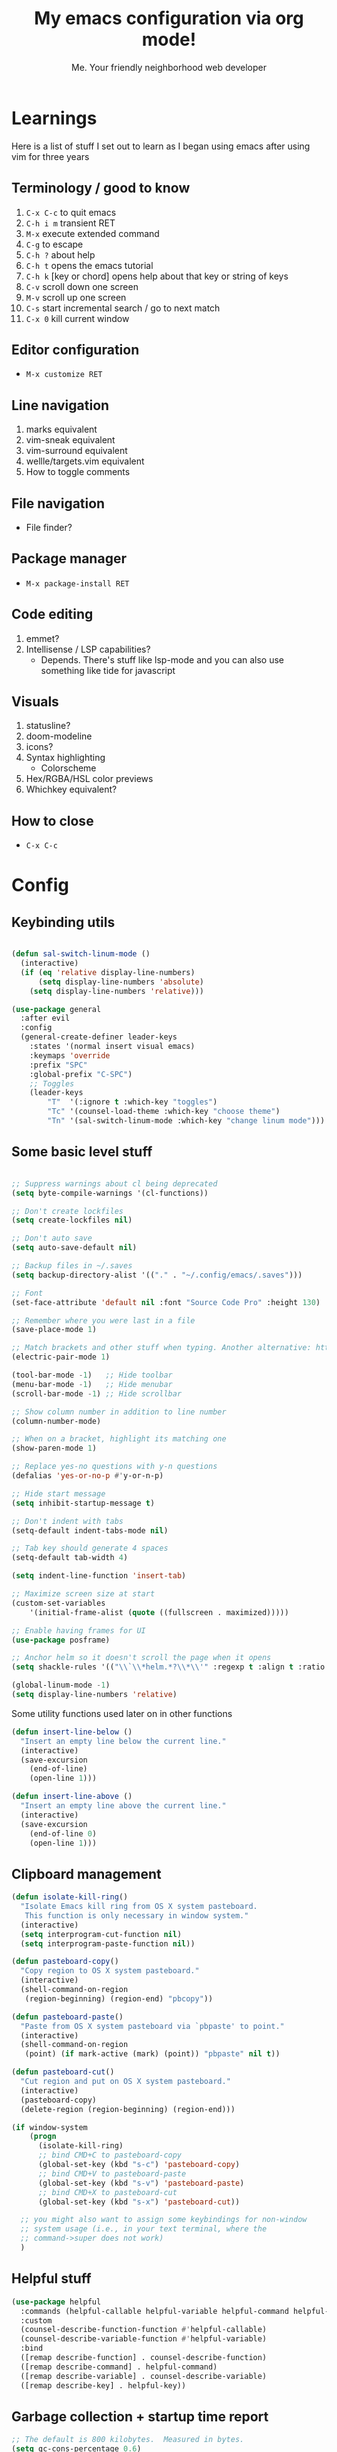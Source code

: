 #+title: My emacs configuration via org mode!
#+author: Me. Your friendly neighborhood web developer

* Learnings
Here is a list of stuff I set out to learn as I began using emacs
after using vim for three years

** Terminology / good to know
1) ~C-x C-c~ to quit emacs
2) ~C-h i m~ transient RET
3) ~M-x~ execute extended command
4) ~C-g~ to escape
5) ~C-h ?~ about help
6) ~C-h t~ opens the emacs tutorial
7) ~C-h k~ [key or chord] opens help about that key or string of keys
8) ~C-v~ scroll down one screen
9) ~M-v~ scroll up one screen
10) ~C-s~ start incremental search / go to next match
11) ~C-x 0~ kill current window

** Editor configuration
- ~M-x customize RET~

** Line navigation
1) marks equivalent
2) vim-sneak equivalent
3) vim-surround equivalent
4) wellle/targets.vim equivalent
5) How to toggle comments

** File navigation
- File finder?

** Package manager
- ~M-x package-install RET~

** Code editing
1) emmet?
2) Intellisense / LSP capabilities?
   - Depends. There's stuff like lsp-mode and you can also use something like tide for javascript

** Visuals
1) statusline?
2) doom-modeline
3) icons?
4) Syntax highlighting
   * Colorscheme
5) Hex/RGBA/HSL color previews
6) Whichkey equivalent?

** How to close
- ~C-x C-c~


* Config
** Keybinding utils

#+begin_src emacs-lisp

  (defun sal-switch-linum-mode ()
    (interactive)
    (if (eq 'relative display-line-numbers)
        (setq display-line-numbers 'absolute)
      (setq display-line-numbers 'relative)))

  (use-package general
    :after evil
    :config
    (general-create-definer leader-keys
      :states '(normal insert visual emacs)
      :keymaps 'override
      :prefix "SPC"
      :global-prefix "C-SPC")
      ;; Toggles
      (leader-keys
          "T"  '(:ignore t :which-key "toggles")
          "Tc" '(counsel-load-theme :which-key "choose theme")
          "Tn" '(sal-switch-linum-mode :which-key "change linum mode")))

#+end_src
** Some basic level stuff

#+begin_src emacs-lisp

  ;; Suppress warnings about cl being deprecated
  (setq byte-compile-warnings '(cl-functions))

  ;; Don't create lockfiles
  (setq create-lockfiles nil)

  ;; Don't auto save
  (setq auto-save-default nil)

  ;; Backup files in ~/.saves
  (setq backup-directory-alist '(("." . "~/.config/emacs/.saves")))

  ;; Font
  (set-face-attribute 'default nil :font "Source Code Pro" :height 130)

  ;; Remember where you were last in a file
  (save-place-mode 1)

  ;; Match brackets and other stuff when typing. Another alternative: https://github.com/Fuco1/smartparens
  (electric-pair-mode 1)

  (tool-bar-mode -1)   ;; Hide toolbar
  (menu-bar-mode -1)   ;; Hide menubar
  (scroll-bar-mode -1) ;; Hide scrollbar

  ;; Show column number in addition to line number
  (column-number-mode)

  ;; When on a bracket, highlight its matching one
  (show-paren-mode 1)

  ;; Replace yes-no questions with y-n questions
  (defalias 'yes-or-no-p #'y-or-n-p)

  ;; Hide start message
  (setq inhibit-startup-message t)

  ;; Don't indent with tabs
  (setq-default indent-tabs-mode nil)

  ;; Tab key should generate 4 spaces
  (setq-default tab-width 4)

  (setq indent-line-function 'insert-tab)

  ;; Maximize screen size at start
  (custom-set-variables
      '(initial-frame-alist (quote ((fullscreen . maximized)))))

  ;; Enable having frames for UI
  (use-package posframe)

  ;; Anchor helm so it doesn't scroll the page when it opens
  (setq shackle-rules '(("\\`\\*helm.*?\\*\\'" :regexp t :align t :ratio 0.4)))

  (global-linum-mode -1)
  (setq display-line-numbers 'relative)

#+end_src

Some utility functions used later on in other functions

#+begin_src emacs-lisp
  (defun insert-line-below ()
    "Insert an empty line below the current line."
    (interactive)
    (save-excursion
      (end-of-line)
      (open-line 1)))

  (defun insert-line-above ()
    "Insert an empty line above the current line."
    (interactive)
    (save-excursion
      (end-of-line 0)
      (open-line 1)))
#+end_src
** Clipboard management
#+begin_src emacs-lisp
  (defun isolate-kill-ring()
    "Isolate Emacs kill ring from OS X system pasteboard.
     This function is only necessary in window system."
    (interactive)
    (setq interprogram-cut-function nil)
    (setq interprogram-paste-function nil))

  (defun pasteboard-copy()
    "Copy region to OS X system pasteboard."
    (interactive)
    (shell-command-on-region
     (region-beginning) (region-end) "pbcopy"))

  (defun pasteboard-paste()
    "Paste from OS X system pasteboard via `pbpaste' to point."
    (interactive)
    (shell-command-on-region
     (point) (if mark-active (mark) (point)) "pbpaste" nil t))

  (defun pasteboard-cut()
    "Cut region and put on OS X system pasteboard."
    (interactive)
    (pasteboard-copy)
    (delete-region (region-beginning) (region-end)))

  (if window-system
      (progn
        (isolate-kill-ring)
        ;; bind CMD+C to pasteboard-copy
        (global-set-key (kbd "s-c") 'pasteboard-copy)
        ;; bind CMD+V to pasteboard-paste
        (global-set-key (kbd "s-v") 'pasteboard-paste)
        ;; bind CMD+X to pasteboard-cut
        (global-set-key (kbd "s-x") 'pasteboard-cut))

    ;; you might also want to assign some keybindings for non-window
    ;; system usage (i.e., in your text terminal, where the
    ;; command->super does not work)
    )
#+end_src

** Helpful stuff
#+begin_src emacs-lisp
  (use-package helpful
    :commands (helpful-callable helpful-variable helpful-command helpful-key)
    :custom
    (counsel-describe-function-function #'helpful-callable)
    (counsel-describe-variable-function #'helpful-variable)
    :bind
    ([remap describe-function] . counsel-describe-function)
    ([remap describe-command] . helpful-command)
    ([remap describe-variable] . counsel-describe-variable)
    ([remap describe-key] . helpful-key))
#+end_src

** Garbage collection + startup time report
#+begin_src emacs-lisp
  ;; The default is 800 kilobytes.  Measured in bytes.
  (setq gc-cons-percentage 0.6)
  (setq gc-cons-threshold most-positive-fixnum)

  (defun display-startup-time ()
      "Display startup time."
      (message "Emacs loaded in %s with %d garbage collections."
              (format "%.2f seconds"
                      (float-time
                      (time-subtract after-init-time before-init-time)))
              gcs-done))

  (add-hook 'emacs-startup-hook #'display-startup-time)
#+end_src

** Whichkey for showing keybindings

#+begin_src emacs-lisp
(use-package which-key :config (which-key-mode))
#+end_src
** Org mode setup

#+begin_src emacs-lisp
  (defun efs/org-font-setup ()
    ;; Set faces for heading levels
    (dolist (face '((org-level-1 . 1.5)
                    (org-level-2 . 1.4)
                    (org-level-3 . 1.35)
                    (org-level-4 . 1.3)
                    (org-level-5 . 1.4)
                    (org-level-6 . 1.4)
                    (org-level-7 . 1.4)
                    (org-level-8 . 1.4)))
      (set-face-attribute (car face) nil :font "Source Code Pro" :weight 'regular :height (cdr face)))

    ;; Ensure that anything that should be fixed-pitch in Org files appears that way
    (set-face-attribute 'org-block nil    :family "Source Code Pro" :foreground nil :inherit 'fixed-pitch)
    (set-face-attribute 'org-table nil    :family "Source Code Pro" :inherit 'fixed-pitch)
    (set-face-attribute 'org-formula nil  :family "Source Code Pro" :inherit 'fixed-pitch)
    (set-face-attribute 'org-code nil     :family "Source Code Pro" :inherit '(shadow fixed-pitch))
    (set-face-attribute 'org-table nil    :family "Source Code Pro" :inherit '(shadow fixed-pitch))
    (set-face-attribute 'org-verbatim nil :family "Source Code Pro" :inherit '(shadow fixed-pitch))
    (set-face-attribute 'org-special-keyword nil :family "Source Code Pro" :inherit '(font-lock-comment-face fixed-pitch))
    (set-face-attribute 'org-meta-line nil :family "Source Code Pro" :inherit '(font-lock-comment-face fixed-pitch))
    (set-face-attribute 'org-checkbox nil :family "Source Code Pro" :inherit 'fixed-pitch)
    (set-face-attribute 'line-number nil :family "Source Code Pro" :inherit 'fixed-pitch)
    (set-face-attribute 'line-number-current-line nil :family "Source Code Pro" :inherit 'fixed-pitch))

  (defun sal/org-mode-setup ()
    "Org mode setup."
    (org-indent-mode)
    (auto-fill-mode)
    (visual-line-mode 1))

  (use-package org
    :hook (
           (org-mode . efs/org-font-setup)
           (org-mode . sal/org-mode-setup))
    :config
    (setq org-ellipsis " ▾"))
#+end_src
** Terminal buffer goodness

Sync up the path used with what's from my default shell .. I think

#+begin_src emacs-lisp
(use-package exec-path-from-shell)
(when (memq window-system '(mac ns x))
  (exec-path-from-shell-initialize))
#+end_src
** Flycheck syntax checker tool

#+begin_src emacs-lisp
  (use-package flycheck
    :config
    (add-hook 'after-init-hook #'global-flycheck-mode))

  (setq flycheck-javascript-eslint-executable "eslint_d")

  (use-package flycheck-posframe
    :after flycheck
    :config (add-hook 'flycheck-mode-hook #'flycheck-posframe-mode))

  (use-package flymake-flycheck
    :config
    (setq flymake-diagnostic-functions (flymake-flycheck-all-chained-diagnostic-functions)))

  ;; (use-package flymake-posframe
  ;;   :load-path "/Users/sal/dotfiles/emacs/external-packages/flymake-posframe/"
  ;;   :hook (flymake-mode . flymake-posframe-mode))

  ;; Disable jshint in favour of eslint
  (setq-default flycheck-disabled-checkers
                (append flycheck-disabled-checkers
                        '(javascript-jshint)))

  ;; use eslint with rjsx-mode for (j|t)sx? files
  (flycheck-add-mode 'javascript-eslint 'rjsx-mode)
  (flycheck-add-mode 'javascript-eslint 'typescript-mode)

  ;; customize flycheck temp file prefix
  (setq-default flycheck-temp-prefix ".flycheck")

  ;; disable json-jsonlist checking for json files
  (setq-default flycheck-disabled-checkers
                (append flycheck-disabled-checkers
                        '(json-jsonlist)))
#+end_src

** Web mode

For files with HTML

#+begin_src emacs-lisp
  (use-package web-mode)

  (use-package emmet-mode
    :hook ((css-mode . emmet-mode)
           (scss-mode . emmet-mode)
           (web-mode . emmet-mode)
           (rjsx-mode . (lambda ()
                          (emmet-mode)
                          (setq-local emmet-expand-jsx-className? t) ;; default nil
                          ))))
#+end_src

** Interactive interface for completion

#+begin_src emacs-lisp
  (use-package ivy
    :config
    (ivy-mode)
    (setq ivy-use-virtual-buffers t)
    (setq enable-recursive-minibuffers t)
    (setq ivy-initial-inputs-alist nil) ;; no regexp by default
    (setq ivy-re-builders-alist ;; configure regexp engine.
          '((t   . ivy--regex-ignore-order))) ;; allow input not in order
    :bind (("C-s" . swiper)
           :map ivy-minibuffer-map
           ("TAB" . ivy-alt-done)
           ("C-l" . ivy-alt-done)
           ("C-j" . ivy-next-line)
           ("C-k" . ivy-previous-line)
           :map ivy-switch-buffer-map
           ("C-k" . ivy-previous-line)
           ("C-l" . ivy-done)
           ("C-d" . ivy-switch-buffer-kill)
           :map ivy-reverse-i-search-map
           ("C-k" . ivy-previous-line)
           ("C-d" . ivy-reverse-i-search-kill)))

  (use-package all-the-icons-ivy
    :init (add-hook 'after-init-hook 'all-the-icons-ivy-setup))

  (use-package all-the-icons-ivy-rich
    :ensure t
    :init (all-the-icons-ivy-rich-mode 1))

  (use-package ivy-rich
    :after ivy
    :config
    (setq ivy-virtual-abbreviate 'abbreviate
          ivy-rich-path-style 'abbrev)
    (setcdr (assq t ivy-format-functions-alist) #'ivy-format-function-line)
    (ivy-rich-mode 1))

  (use-package ivy-prescient
    :after counsel
    :custom
    (ivy-prescient-enable-filtering nil)
    :config
    (prescient-persist-mode 1) ;; Remember sorting across sessions
    (ivy-prescient-mode 1))

  (use-package counsel
    :custom
    (counsel-switch-buffer-preview-virtual-buffers nil)
    :config
    (counsel-mode 1))
#+end_src

** Projectile: File finder

#+begin_src emacs-lisp
  (use-package projectile
    :diminish projectile-mode
    :custom ((projectile-completion-system 'ivy))
    :config
    (define-key projectile-mode-map (kbd "C-x p") 'projectile-command-map)
    (projectile-mode))

  (use-package counsel-projectile
    :after projectile
    :config (counsel-projectile-mode))

  (use-package ibuffer-projectile)
  (add-hook 'ibuffer-hook
      (lambda ()
        (ibuffer-projectile-set-filter-groups)))
#+end_src

** Sidebar project explorer

#+begin_src emacs-lisp
  (use-package neotree
    ;; :commands neotree-make-executor
    :config
    (setq neo-theme (if (display-graphic-p) 'icons 'arrow)
          neo-hide-cursor t
          neo-window-width 30
          projectile-switch-project-action 'neotree-projectile-action)
    :general
    (:states 'normal
             :keymaps 'neotree-mode-map
             "md" 'neotree-delete-node
             "ma" 'neotree-create-node
             "mm" 'neotree-rename-node
             "R" 'neotree-refresh
             "RET" 'neotree-enter
             "?" 'describe-mode
             "H" 'neotree-hidden-file-toggle
             "q" 'neotree-hide
             "u" 'neotree-select-up-node))
#+end_src

** Visual goodness
*** Line numbers + highlight current line
#+begin_src emacs-lisp
  (add-hook 'prog-mode-hook 'display-line-numbers-mode)

  (global-hl-line-mode 1) ;; Highlight the current line
  (set-face-background 'hl-line (face-attribute 'mode-line :background))
#+end_src
*** Theme: DOOM
The doom themes are pretty cool

#+begin_src emacs-lisp
  (use-package all-the-icons)

  (use-package doom-themes
    :config
    (defvar doom-themes-treemacs-theme "doom-colors")
    (load-theme 'doom-gruvbox t)
    (doom-themes-visual-bell-config))

  (use-package doom-modeline :init (doom-modeline-mode 1))
#+end_src
*** Show open buffers as tabs!
#+begin_src emacs-lisp
  (use-package centaur-tabs
    :demand
    :config
    (setq centaur-tabs-set-bar 'under
          x-underline-at-descent-line t
          centaur-tabs-set-icons t
          centaur-tabs-gray-out-icons 'buffer
          centaur-tabs-set-modified-marker t
          centaur-tabs-modified-marker "•")
    (centaur-tabs-headline-match)
    (centaur-tabs-group-by-projectile-project)
    (centaur-tabs-mode t))
#+end_src
** Dashboard for opening projects / bookmarks / MRU

#+begin_src emacs-lisp
(use-package dashboard
  :config
  (setq dashboard-set-heading-icons t
	;; dashboard-projects-switch-function 'projectile-switch-project
	dashboard-startup-banner 'logo
	dashboard-center-content nil
	dashboard-set-navigator t
        dashboard-set-file-icons t)
  (setq dashboard-items '((recents  . 10)
                        (bookmarks . 5)
                        (projects . 5)))
  (dashboard-setup-startup-hook))
#+end_src

** Preparation for evil mode

[[https://github.com/apchamberlain/undo-tree.el][Undo tree]] is for evil mode's `U` and `C-r` history

[[https://github.com/gregsexton/origami.el][Origami]] is for evil mode's folding capabilities

#+begin_src emacs-lisp
  (use-package undo-fu
    :config
    (global-undo-tree-mode -1))

  (use-package origami
    :config (global-origami-mode))

  (use-package drag-stuff
    :config
    (drag-stuff-mode t))
#+end_src

** EVIL mode ! >:)

#+begin_src emacs-lisp
  (use-package evil
    :init
    (setq evil-want-keybinding nil)
    (add-hook 'evil-local-mode-hook 'turn-on-undo-tree-mode)
    :custom
    (evil-want-C-u-scroll t)
    (evil-want-Y-yank-to-eol t)
    (evil-undo-system 'undo-fu)
    :config
    (evil-set-initial-state 'Custom-mode 'normal)
    (evil-set-initial-state 'dashboard-mode 'normal)
    (evil-mode 1))

  ;; Make sure evil bindings work in all emacs windows
  (setq evil-want-keybinding nil) ;; Evil collection requirement
  (use-package evil-collection
    :after evil
    :custom
    (evil-collection-want-unimpaired-p nil))
  (when (require 'evil-collection nil t)
    (evil-collection-init))

  (define-key evil-normal-state-map (kbd "u") 'undo-fu-only-undo)
  (define-key evil-normal-state-map (kbd "\C-r") 'undo-fu-only-redo)

  ;; mappings
  (define-key evil-normal-state-map (kbd "U") 'evil-redo)

  (define-key evil-normal-state-map (kbd "C-k") 'centaur-tabs-backward)
  (define-key evil-normal-state-map (kbd "C-j") 'centaur-tabs-forward)

  (define-key evil-normal-state-map (kbd "gm") 'evil-search-word-forward)

  (define-key evil-visual-state-map (kbd "J") 'drag-stuff-down)
  (define-key evil-visual-state-map (kbd "K") 'drag-stuff-up)

  (define-key evil-normal-state-map (kbd "gl") 'evil-end-of-line)

  (define-key evil-normal-state-map (kbd "[ b") 'centaur-tabs-backward)
  (define-key evil-normal-state-map (kbd "] b") 'centaur-tabs-forward)
  (define-key evil-normal-state-map (kbd "[ SPC") 'insert-line-above)
  (define-key evil-normal-state-map (kbd "] SPC") 'insert-line-below)
  (define-key evil-normal-state-map (kbd "C-n") 'next-error)
  (define-key evil-normal-state-map (kbd "C-p") 'previous-error)

  (define-key key-translation-map (kbd "ESC") (kbd "C-g"))

  (use-package evil-leader
    :config (global-evil-leader-mode))

  ;; Leader key
  (evil-leader/set-leader "SPC")

  (leader-keys "x" 'counsel-M-x)

  (leader-keys "qq" 'save-buffers-kill-terminal)

  (leader-keys
    "u" 'universal-argument)

  ;; Window
  (leader-keys
    "wq" 'delete-window
    "wo" 'other-window
    "wr" 'evil-window-rotate-upwards
    "w/" 'evil-window-vsplit
    "w-" 'evil-window-split
    "wh" 'evil-window-left
    "wj" 'evil-window-down
    "wk" 'evil-window-up
    "wl" 'evil-window-right
    ;; "wu" 'winner-undo
    ;; "wU" 'winner-redo
    )

  (evil-leader/set-key-for-mode
    'org-mode "es" 'org-edit-special)

  (leader-keys "eq" 'org-edit-src-exit)

  ;; Comments
  (leader-keys
    "cc" 'comment-line)
  (evil-leader/set-key-for-mode
    'evil-visual-state "cc" 'evilnc-comment-or-uncomment-lines)

  ;; Project
  (leader-keys
    "ps" 'centaur-tabs-switch-group
    "po" 'projectile-switch-project)

  ;; Search
  (leader-keys
    "sp" 'counsel-projectile-rg
    "sf" 'swiper)

  (defun show-file-name ()
    "Show the full path file name in the minibuffer."
    (interactive)
    (message (buffer-file-name))
    (kill-new (file-truename buffer-file-name)))

  ;; File
  (leader-keys
    "fe" 'neotree
    "fj" 'neotree-find
    "fr" 'rename-file
    "f5" 'load-file
    "fs" 'evil-write-all
    "fy" 'show-file-name
    "f.f" 'dired-jump
    "f.s" 'save-buffer)

  (use-package dired
    :ensure nil
    :commands (dired dired-jump)
    :bind (("C-x C-j" . dired-jump))
    :config
    (evil-collection-define-key 'normal 'dired-mode-map
      "h" 'dired-single-up-directory
      (kbd "RET" ) 'dired-single-buffer
      "l" 'dired-single-buffer
      ";" 'ibuffer
      ))

  (use-package dired-single
    :commands (dired dired-jump))

  (use-package all-the-icons-dired
    :hook (dired-mode . all-the-icons-dired-mode))

  (use-package dired-open
    :commands (dired dired-jump)
    :config
    ;; Doesn't work as expected!
    ;;(add-to-list 'dired-open-functions #'dired-open-xdg t)
    (setq dired-open-extensions '(("png" . "feh")
                                  ("mkv" . "mpv"))))

  ;; Buffer
  (leader-keys
    "h" 'help-command
    "bd" 'kill-this-buffer
    "," 'counsel-projectile-find-file
    ";" 'ibuffer
    "TAB" 'evil-switch-to-windows-last-buffer)

  (use-package evil-nerd-commenter)

  (use-package evil-surround :config (global-evil-surround-mode 1))

  (use-package evil-goggles
    :config
    (evil-goggles-mode)
    (setq evil-goggles-duration 0.500
          evil-goggles-blocking-duration 0.001
          evil-goggles-async-duration 0.900
          evil-goggles-enable-paste nil
          evil-goggles-enable-delete nil
          evil-goggles-enable-change nil
          evil-goggles-enable-indent nil
          evil-goggles-enable-join nil
          evil-goggles-enable-fill-and-move nil
          evil-goggles-enable-paste nil
          evil-goggles-enable-shift nil
          evil-goggles-enable-surround nil
          evil-goggles-enable-commentary nil
          evil-goggles-enable-nerd-commenter nil
          evil-goggles-enable-replace-with-register nil
          evil-goggles-enable-set-marker nil
          evil-goggles-enable-undo nil
          evil-goggles-enable-redo nil
          evil-goggles-enable-record-macro nil))
#+end_src

** Helpful post-evil stuff
   #+begin_src emacs-lisp

     (use-package hydra
       :defer t)

     (defhydra hydra-text-scale (:timeout 4)
       "scale text"
       ("j" text-scale-increase "in")
       ("k" text-scale-decrease "out")
       ("f" nil "finished" :exit t))

     (leader-keys
       "tf" '(hydra-text-scale/body :which-key "scale text"))

     (defhydra hydra-scroll-page (:timeout 4)
       "scroll the page"
       ("k" evil-scroll-up "up")
       ("j" evil-scroll-down "down")
       ("f" nil "finished" :exit t))

     (leader-keys
       "ts" '(hydra-scroll-page/body :which-key "scroll page"))
   #+end_src

** Avy: vim-sneak equivalent

Quickly navigate anywhere in the visible file with 2 character
filtering followed by RET to go there

#+begin_src emacs-lisp
  (use-package avy
      :custom
      (avy-all-windows nil))

  (evil-define-key 'normal 'global (kbd "s") 'avy-goto-char-2-below)
  (evil-define-key 'normal 'global (kbd "S") 'avy-goto-char-2-above)
  (evil-define-key 'visual 'global (kbd "s") 'avy-goto-char-2)

  (leader-keys
    "sw" 'avy-goto-word-0-below
    "Sw" 'avy-goto-word-0-above)
#+end_src

** Company: Auto-complete goodness

[[https://company-mode.github.io/][Company]] is a text completion framework for Emacs. The name stands for "complete anything". It uses pluggable back-ends and front-ends to retrieve and display completion candidates.

[[https://github.com/sebastiencs/company-box][Company box]] adds some cool icons

[[https://github.com/company-mode/company-quickhelp][Company quickhelp]] adds overlay documentation for the options company provides

#+begin_src emacs-lisp
  (use-package company
    :init
    (add-hook 'after-init-hook 'global-company-mode)
    :config
    (company-tng-mode)
    (setq company-idle-delay 0
          company-minimum-prefix-length 1
          company-selection-wrap-around t))

    (use-package company-box :hook (company-mode . company-box-mode))

    (use-package pos-tip)
    (use-package company-quickhelp :config (company-quickhelp-mode))

    (eval-after-load 'company
      '(define-key company-active-map (kbd "C-c h") #'company-quickhelp-manual-begin))

    ;; aligns annotation to the right hand side
    (setq company-tooltip-align-annotations t)
#+end_src

** Eglot for IDE LSP experience
#+begin_src emacs-lisp
  (use-package eglot)
#+end_src
** Javascript/Typescript setup

#+begin_src emacs-lisp
  (setq js2-mode-show-parse-errors nil)
  (setq js2-mode-show-strict-warnings nil)

  (use-package prettier-js
    :after (typescript-mode rjsx-mode flycheck)
    :hook
    ((typescript-mode rjsx-mode) . prettier-js-mode))

  (use-package eslintd-fix
    :hook
    ((typescript-mode rjsx-mode) . eslintd-fix-mode))
#+end_src

*** Support for .jsx?/.tsx? files

#+begin_src emacs-lisp
  (use-package rjsx-mode
    :mode ("\\.jsx?\\'$" . rjsx-mode)
    :mode ("\\.tsx\\'$" . rjsx-mode)
    :hook (rjsx-mode . eglot-ensure))

  (use-package typescript-mode
    :hook (typescript-mode . eglot-ensure))
#+end_src

** Python setup

If you open a file in a project that has a python virtual environment
made available to you, make use of it!

#+begin_src emacs-lisp
  (use-package python
    :delight "π "
    :bind (("M-[" . python-nav-backward-block)
           ("M-]" . python-nav-forward-block))
    :preface
    (defun python-remove-unused-imports()
      "Removes unused imports and unused variables with autoflake."
      (interactive)
      (if (executable-find "autoflake")
          (progn
            (shell-command (format "autoflake --remove-all-unused-imports -i %s"
                                   (shell-quote-argument (buffer-file-name))))
            (revert-buffer t t t))
        (warn "python-mode: Cannot find autoflake executable."))))

  (use-package pyvenv
    :after python)

  (use-package pipenv
    :hook (python-mode . pipenv-mode)
    :init
    (setq pipenv-projectile-after-switch-function #'pipenv-projectile-after-switch-extended))
#+end_src

** Magit - GIT

#+begin_src emacs-lisp
  (use-package magit
    :commands magit-status
    :config
    (setq magit-pull-or-fetch t)
    (define-key magit-mode-map "f" 'magit-pull)  ; was magit-fetch
    (define-key magit-mode-map "F" 'magit-fetch) ; was magit-pull
    :custom
    (magit-display-buffer-function #'magit-display-buffer-same-window-except-diff-v1))

  (leader-keys
    "gs" 'magit-status)

  (defun kill-magit-diff-buffer-in-current-repo (&rest _)
    "Delete the magit-diff buffer related to the current repo"
    (let ((magit-diff-buffer-in-current-repo
           (magit-mode-get-buffer 'magit-diff-mode)))
      (kill-buffer magit-diff-buffer-in-current-repo)))
  ;;
  ;; When 'C-c C-c' is pressed in the magit commit message buffer,
  ;; delete the magit-diff buffer related to the current repo.
  ;;
  (add-hook 'git-commit-setup-hook
            (lambda ()
              (add-hook 'with-editor-post-finish-hook
                        #'kill-magit-diff-buffer-in-current-repo
                        nil t))) ; the t is important
#+end_src

** Terminal mode
#+begin_src emacs-lisp
  (use-package vterm
    :commands vterm
    :config
    (setq vterm-max-scrollback 10000))

  (use-package multi-vterm
      :config
      (define-key vterm-mode-map [return]                      #'vterm-send-return)

      (setq vterm-keymap-exceptions nil)
      (evil-define-key 'insert vterm-mode-map (kbd "C-e")      #'vterm--self-insert)
      (evil-define-key 'insert vterm-mode-map (kbd "C-f")      #'vterm--self-insert)
      (evil-define-key 'insert vterm-mode-map (kbd "C-a")      #'vterm--self-insert)
      (evil-define-key 'insert vterm-mode-map (kbd "C-v")      #'vterm--self-insert)
      (evil-define-key 'insert vterm-mode-map (kbd "C-b")      #'vterm--self-insert)
      (evil-define-key 'insert vterm-mode-map (kbd "C-w")      #'vterm--self-insert)
      (evil-define-key 'insert vterm-mode-map (kbd "C-u")      #'vterm--self-insert)
      (evil-define-key 'insert vterm-mode-map (kbd "C-d")      #'vterm--self-insert)
      (evil-define-key 'insert vterm-mode-map (kbd "C-n")      #'vterm--self-insert)
      (evil-define-key 'insert vterm-mode-map (kbd "C-m")      #'vterm--self-insert)
      (evil-define-key 'insert vterm-mode-map (kbd "C-p")      #'vterm--self-insert)
      (evil-define-key 'insert vterm-mode-map (kbd "C-j")      #'vterm--self-insert)
      (evil-define-key 'insert vterm-mode-map (kbd "C-k")      #'vterm--self-insert)
      (evil-define-key 'insert vterm-mode-map (kbd "C-r")      #'vterm--self-insert)
      (evil-define-key 'insert vterm-mode-map (kbd "C-t")      #'vterm--self-insert)
      (evil-define-key 'insert vterm-mode-map (kbd "C-g")      #'vterm--self-insert)
      (evil-define-key 'insert vterm-mode-map (kbd "C-c")      #'vterm--self-insert)
      (evil-define-key 'insert vterm-mode-map (kbd "C-SPC")    #'vterm--self-insert)
      (evil-define-key 'normal vterm-mode-map (kbd "C-d")      #'vterm--self-insert)
      (evil-define-key 'normal vterm-mode-map (kbd ",c")       #'multi-vterm)
      (evil-define-key 'normal vterm-mode-map (kbd ",n")       #'multi-vterm-next)
      (evil-define-key 'normal vterm-mode-map (kbd ",p")       #'multi-vterm-prev)
      (evil-define-key 'normal vterm-mode-map (kbd "i")        #'evil-insert-resume)
      (evil-define-key 'normal vterm-mode-map (kbd "o")        #'evil-insert-resume)
      (evil-define-key 'normal vterm-mode-map (kbd "<return>") #'evil-insert-resume))

  (use-package eterm-256color
    :hook (term-mode . eterm-256color-mode))

  (defun sal-cd-project-root ()
    (cd (projectile-project-root)))

  ;; Terminal
  (leader-keys
    "t" '(:ignore t :which-key "terminal")
    "tt" (lambda ()
           (interactive)
           (sal-cd-project-root)
           (multi-vterm))
    "t/" (lambda ()
           (interactive)
           (split-window-right)
           (other-window 1)
           (sal-cd-project-root)
           (multi-vterm))
    "t-" (lambda ()
           (interactive)
           (split-window-below)
           (other-window 1)
           (sal-cd-project-root)
           (multi-vterm)))
#+end_src
** Clipboard management
#+begin_src emacs-lisp
  (defun isolate-kill-ring()
    "Isolate Emacs kill ring from OS X system pasteboard.
     This function is only necessary in window system."
    (interactive)
    (setq interprogram-cut-function nil)
    (setq interprogram-paste-function nil))

  (defun pasteboard-copy()
    "Copy region to OS X system pasteboard."
    (interactive)
    (shell-command-on-region
     (region-beginning) (region-end) "pbcopy"))

  (defun pasteboard-paste()
    "Paste from OS X system pasteboard via `pbpaste' to point."
    (interactive)
    (shell-command-on-region
     (point) (if mark-active (mark) (point)) "pbpaste" nil t))

  (defun pasteboard-cut()
    "Cut region and put on OS X system pasteboard."
    (interactive)
    (pasteboard-copy)
    (delete-region (region-beginning) (region-end)))

  (if window-system
      (progn
        (isolate-kill-ring)
        ;; bind CMD+C to pasteboard-copy
        (leader-keys
          "/c" 'pasteboard-copy
          "/v" 'pasteboard-paste
          "/x" 'pasteboard-cut))

    ;; you might also want to assign some keybindings for non-window
    ;; system usage (i.e., in your text terminal, where the
    ;; command->super does not work)
    )
